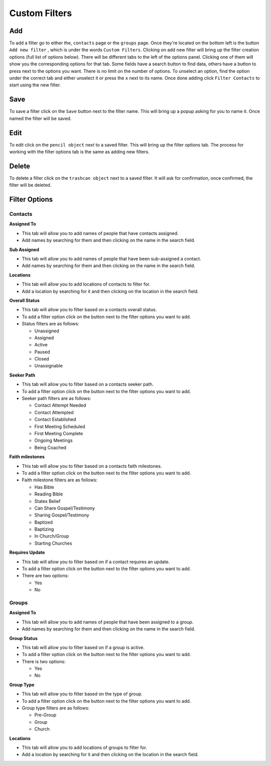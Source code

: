 ========================
Custom Filters
========================

Add
===
To add a filter go to either the, ``contacts`` page or the ``groups`` page.  Once they're located on the bottom left is the button ``Add new filter``
, which is under the words ``Custom Filters``.  Clicking on add new filter will bring up the filter creation options (full list of options below).
There will be different tabs to the left of the options panel. Clicking one of them will show you the corresponding options for that tab. 
Some fields have a search button to find data, others have a button to press next to the options you want.
There is no limit on the number of options. To unselect an option, find the option under the correct tab and either unselect it or press the ``x`` next to its name.
Once done adding click ``Filter Contacts`` to start using the new filter.

Save
====

To save a filter click on the ``Save`` button next to the filter name. This will bring up a popup asking for you to name it.
Once named the filter will be saved.

Edit
====
To edit click on the ``pencil object`` next to a saved filter.  This will bring up the filter options tab. 
The process for working with the filter options tab is the same as adding new filters.

Delete
======
To delete a filter click on the ``trashcan object`` next to a saved filter. It will ask for confirmation, once confirmed, the filter will be deleted.


Filter Options
=======

Contacts
--------

**Assigned To**

* This tab will allow you to add names of people that have contacts assigned.
* Add names by searching for them and then clicking on the name in the search field.

**Sub Assigned**

* This tab will allow you to add names of people that have been sub-assigned a contact.
* Add names by searching for them and then clicking on the name in the search field.

**Locations**

* This tab will allow you to add locations of contacts to filter for.
* Add a location by searching for it and then clicking on the location in the search field.

**Overall Status**

* This tab will allow you to filter based on a contacts overall status.
* To add a filter option click on the button next to the filter options you want to add.
* Status filters are as follows:
  
  - Unassigned
  - Assigned
  - Active
  - Paused
  - Closed
  - Unassignable

**Seeker Path**

* This tab will allow you to filter based on a contacts seeker path.
* To add a filter option click on the button next to the filter options you want to add.
* Seeker path filters are as follows:
  
  - Contact Attempt Needed
  - Contact Attempted
  - Contact Established
  - First Meeting Scheduled
  - First Meeting Complete
  - Ongoing Meetings
  - Being Coached
  
**Faith milestones**

* This tab will allow you to filter based on a contacts faith milestones.
* To add a filter option click on the button next to the filter options you want to add.
* Faith milestone filters are as follows:
  
  - Has Bible
  - Reading Bible
  - States Belief
  - Can Share Gospel/Testimony
  - Sharing Gospel/Testimony
  - Baptized
  - Baptizing
  - In Church/Group
  - Starting Churches
  
**Requires Update**

* This tab will allow you to filter based on if a contact requires an update.
* To add a filter option click on the button next to the filter options you want to add.
* There are two options:

  - Yes 
  - No 
  
Groups
------


**Assigned To**

* This tab will allow you to add names of people that have been assigned to a group.
* Add names by searching for them and then clicking on the name in the search field.

**Group Status**

* This tab will allow you to filter based on if a group is active.
* To add a filter option click on the button next to the filter options you want to add.
* There is two options:

  - Yes 
  - No 


**Group Type**

* This tab will allow you to filter based on the type of group.
* To add a filter option click on the button next to the filter options you want to add.
* Group type filters are as follows:

  - Pre-Group
  - Group
  - Church 
  
**Locations**

* This tab will allow you to add locations of groups to filter for.
* Add a location by searching for it and then clicking on the location in the search field.
